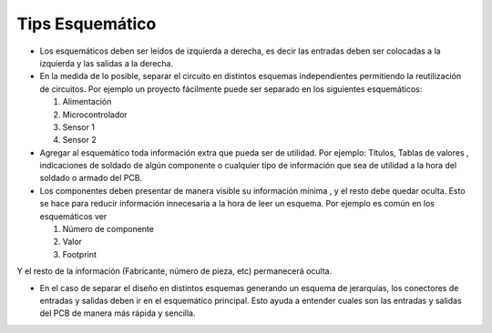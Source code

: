 

Tips Esquemático
---------


-   Los esquemáticos deben ser leídos de izquierda a derecha, es decir las
    entradas deben ser colocadas a la izquierda y las salidas a la derecha.

-   En la medida de lo posible, separar el circuito en distintos esquemas
    independientes permitiendo la reutilización de circuitos. Por ejemplo un
    proyecto fácilmente puede ser separado en los siguientes esquemáticos:

    1.  Alimentación

    2.  Microcontrolador

    3.  Sensor 1

    4.  Sensor 2

-   Agregar al esquemático toda información extra que pueda ser de utilidad. Por
    ejemplo: Títulos, Tablas de valores , indicaciones de soldado de algún
    componente o cualquier tipo de información que sea de utilidad a la hora del
    soldado o armado del PCB.

-   Los componentes deben presentar de manera visible su información mínima , y
    el resto debe quedar oculta. Esto se hace para reducir información
    innecesaria a la hora de leer un esquema. Por ejemplo es común en los
    esquemáticos ver

    1.  Número de componente

    2.  Valor

    3.  Footprint

Y el resto de la información (Fabricante, número de pieza, etc) permanecerá
oculta.

-   En el caso de separar el diseño en distintos esquemas generando un esquema
    de jerarquías, los conectores de entradas y salidas deben ir en el
    esquemático principal. Esto ayuda a entender cuales son las entradas y
    salidas del PCB de manera más rápida y sencilla.


  